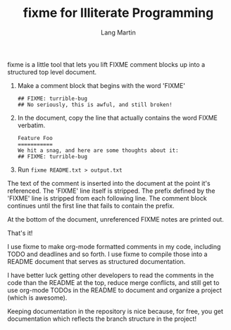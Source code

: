 #+TITLE:     fixme for Illiterate Programming
#+AUTHOR:    Lang Martin
#+EMAIL:     lmartin@opentable.com

fixme is a little tool that lets you lift FIXME comment blocks up
into a structured top level document.

1. Make a comment block that begins with the word 'FIXME'
   : ## FIXME: turrible-bug
   : ## No seriously, this is awful, and still broken!

2. In the document, copy the line that actually contains
   the word FIXME verbatim.
   : Feature Foo
   : ===========
   : We hit a snag, and here are some thoughts about it:
   : ## FIXME: turrible-bug

3. Run =fixme README.txt > output.txt=

The text of the comment is inserted into the document at the point
it's referenced. The 'FIXME' line itself is stripped. The prefix
defined by the 'FIXME' line is stripped from each following line. The
comment block continues until the first line that fails to contain the
prefix.

At the bottom of the document, unreferenced FIXME notes are printed
out.

That's it!

I use fixme to make org-mode formatted comments in my code, including
TODO and deadlines and so forth. I use fixme to compile those into a
README document that serves as structured documentation.

I have better luck getting other developers to read the comments in
the code than the README at the top, reduce merge conflicts, and still
get to use org-mode TODOs in the README to document and organize a
project (which is awesome).

Keeping documentation in the repository is nice because, for free,
you get documentation which reflects the branch structure in the
project!
